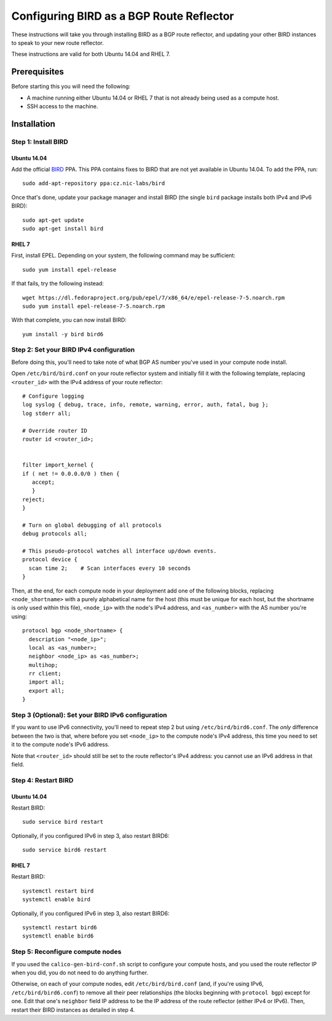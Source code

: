 Configuring BIRD as a BGP Route Reflector
=========================================

These instructions will take you through installing BIRD as a BGP route
reflector, and updating your other BIRD instances to speak to your new route
reflector.

These instructions are valid for both Ubuntu 14.04 and RHEL 7.

Prerequisites
-------------

Before starting this you will need the following:

- A machine running either Ubuntu 14.04 or RHEL 7 that is not already being
  used as a compute host.
- SSH access to the machine.

Installation
------------

Step 1: Install BIRD
~~~~~~~~~~~~~~~~~~~~

Ubuntu 14.04
^^^^^^^^^^^^

Add the official `BIRD`_ PPA. This PPA contains fixes to BIRD that are not yet
available in Ubuntu 14.04. To add the PPA, run::

    sudo add-apt-repository ppa:cz.nic-labs/bird

Once that's done, update your package manager and install BIRD (the single
``bird`` package installs both IPv4 and IPv6 BIRD)::

    sudo apt-get update
    sudo apt-get install bird


.. _BIRD: http://bird.network.cz/

RHEL 7
^^^^^^

First, install EPEL. Depending on your system, the following command may be
sufficient::

    sudo yum install epel-release

If that fails, try the following instead::

    wget https://dl.fedoraproject.org/pub/epel/7/x86_64/e/epel-release-7-5.noarch.rpm
    sudo yum install epel-release-7-5.noarch.rpm

With that complete, you can now install BIRD::

    yum install -y bird bird6

Step 2: Set your BIRD IPv4 configuration
~~~~~~~~~~~~~~~~~~~~~~~~~~~~~~~~~~~~~~~~

Before doing this, you'll need to take note of what BGP AS number you've used
in your compute node install.

Open ``/etc/bird/bird.conf`` on your route reflector system and initially fill
it with the following template, replacing ``<router_id>`` with the IPv4 address
of your route reflector::

    # Configure logging
    log syslog { debug, trace, info, remote, warning, error, auth, fatal, bug };
    log stderr all;

    # Override router ID
    router id <router_id>;


    filter import_kernel {
    if ( net != 0.0.0.0/0 ) then {
       accept;
       }
    reject;
    }

    # Turn on global debugging of all protocols
    debug protocols all;

    # This pseudo-protocol watches all interface up/down events.
    protocol device {
      scan time 2;    # Scan interfaces every 10 seconds
    }

Then, at the end, for each compute node in your deployment add one of the
following blocks, replacing ``<node_shortname>`` with a purely alphabetical
name for the host (this must be unique for each host, but the shortname is only
used within this file), ``<node_ip>`` with the node's IPv4 address, and
``<as_number>`` with the AS number you're using::

    protocol bgp <node_shortname> {
      description "<node_ip>";
      local as <as_number>;
      neighbor <node_ip> as <as_number>;
      multihop;
      rr client;
      import all;
      export all;
    }

Step 3 (Optional): Set your BIRD IPv6 configuration
~~~~~~~~~~~~~~~~~~~~~~~~~~~~~~~~~~~~~~~~~~~~~~~~~~~

If you want to use IPv6 connectivity, you'll need to repeat step 2 but using
``/etc/bird/bird6.conf``. The *only* difference between the two is that, where
before you set ``<node_ip>`` to the compute node's IPv4 address, this time you
need to set it to the compute node's IPv6 address.

Note that ``<router_id>`` should still be set to the route reflector's IPv4
address: you cannot use an IPv6 address in that field.

Step 4: Restart BIRD
~~~~~~~~~~~~~~~~~~~~

Ubuntu 14.04
^^^^^^^^^^^^

Restart BIRD::

    sudo service bird restart

Optionally, if you configured IPv6 in step 3, also restart BIRD6::

    sudo service bird6 restart

RHEL 7
^^^^^^

Restart BIRD::

    systemctl restart bird
    systemctl enable bird

Optionally, if you configured IPv6 in step 3, also restart BIRD6::

    systemctl restart bird6
    systemctl enable bird6

Step 5: Reconfigure compute nodes
~~~~~~~~~~~~~~~~~~~~~~~~~~~~~~~~~

If you used the ``calico-gen-bird-conf.sh`` script to configure your compute
hosts, and you used the route reflector IP when you did, you do not need to do
anything further.

Otherwise, on each of your compute nodes, edit ``/etc/bird/bird.conf`` (and, if
you're using IPv6, ``/etc/bird/bird6.conf``) to remove all their peer
relationships (the blocks beginning with ``protocol bgp``) except for one. Edit
that one's ``neighbor`` field IP address to be the IP address of the route
reflector (either IPv4 or IPv6). Then, restart their BIRD instances as detailed
in step 4.
